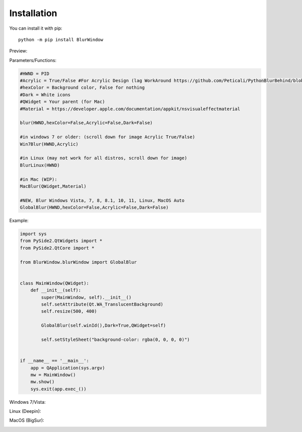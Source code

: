 Installation
------------

You can install it with pip::

    python -m pip install BlurWindow


Preview:

.. image:: https://i.imgur.com/sBNxXQE.png
    :width: 400


Parameters/Functions:

.. code-block:: python

    #HWND = PID
    #Acrylic = True/False #For Acrylic Design (lag WorkAround https://github.com/Peticali/PythonBlurBehind/blob/main/Examples%20MUST%20SEE/LagWorkAround.py)
    #hexColor = Background color, False for nothing
    #Dark = White icons
    #QWidget = Your parent (for Mac)
    #Material = https://developer.apple.com/documentation/appkit/nsvisualeffectmaterial

    blur(HWND,hexColor=False,Acrylic=False,Dark=False)

    #in windows 7 or older: (scroll down for image Acrylic True/False)
    Win7Blur(HWND,Acrylic)
    
    #in Linux (may not work for all distros, scroll down for image)
    BlurLinux(HWND)
    
    #in Mac (WIP):
    MacBlur(QWidget,Material)

    #NEW, Blur Windows Vista, 7, 8, 8.1, 10, 11, Linux, MacOS Auto
    GlobalBlur(HWND,hexColor=False,Acrylic=False,Dark=False)


Example:

.. code-block:: python

    import sys
    from PySide2.QtWidgets import *
    from PySide2.QtCore import *

    from BlurWindow.blurWindow import GlobalBlur


    class MainWindow(QWidget):
        def __init__(self):
            super(MainWindow, self).__init__()
            self.setAttribute(Qt.WA_TranslucentBackground)
            self.resize(500, 400)

            GlobalBlur(self.winId(),Dark=True,QWidget=self)

            self.setStyleSheet("background-color: rgba(0, 0, 0, 0)")


    if __name__ == '__main__':
        app = QApplication(sys.argv)
        mw = MainWindow()
        mw.show()
        sys.exit(app.exec_())



Windows 7/Vista:

.. image:: https://i.imgur.com/CgFlbwt.png
    :width: 400
    
Linux (Deepin):

.. image:: https://i.imgur.com/h4TCByr.png
    :width: 400

MacOS (BigSur):

.. image:: https://i.imgur.com/qVSZnIw.png
    :width: 400
    